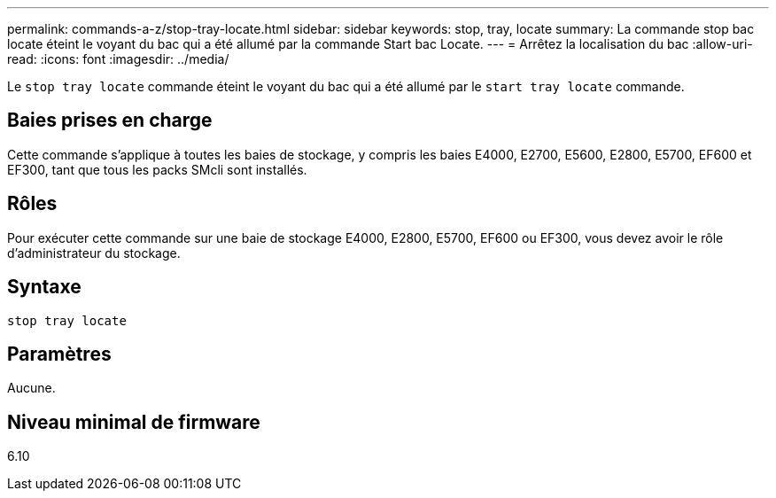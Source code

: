 ---
permalink: commands-a-z/stop-tray-locate.html 
sidebar: sidebar 
keywords: stop, tray, locate 
summary: La commande stop bac locate éteint le voyant du bac qui a été allumé par la commande Start bac Locate. 
---
= Arrêtez la localisation du bac
:allow-uri-read: 
:icons: font
:imagesdir: ../media/


[role="lead"]
Le `stop tray locate` commande éteint le voyant du bac qui a été allumé par le `start tray locate` commande.



== Baies prises en charge

Cette commande s'applique à toutes les baies de stockage, y compris les baies E4000, E2700, E5600, E2800, E5700, EF600 et EF300, tant que tous les packs SMcli sont installés.



== Rôles

Pour exécuter cette commande sur une baie de stockage E4000, E2800, E5700, EF600 ou EF300, vous devez avoir le rôle d'administrateur du stockage.



== Syntaxe

[source, cli]
----
stop tray locate
----


== Paramètres

Aucune.



== Niveau minimal de firmware

6.10
